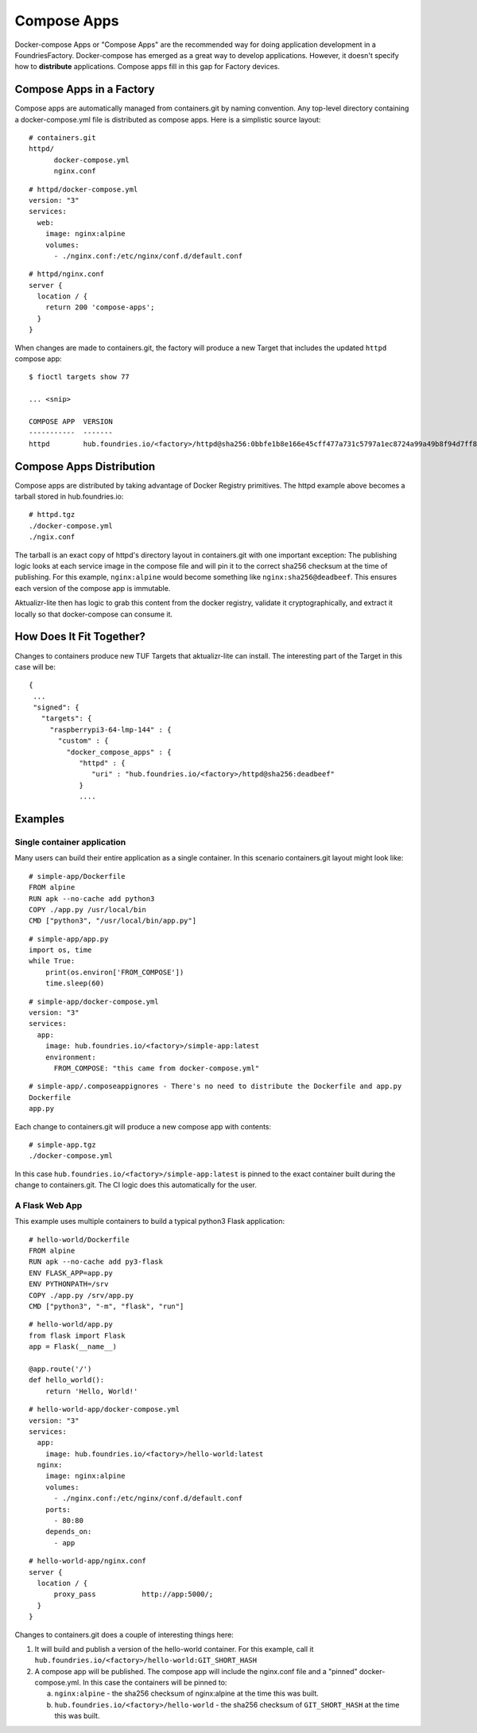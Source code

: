 .. _ref-compose-apps:

Compose Apps
============

Docker-compose Apps or "Compose Apps" are the recommended way for doing
application development in a FoundriesFactory. Docker-compose has emerged
as a great way to develop applications. However, it doesn't specify how to
**distribute** applications. Compose apps fill in this gap for Factory devices.

Compose Apps in a Factory
-------------------------

Compose apps are automatically managed from containers.git by naming
convention. Any top-level directory containing a docker-compose.yml file
is distributed as compose apps. Here is a simplistic source layout::

  # containers.git
  httpd/
        docker-compose.yml
        nginx.conf

::

  # httpd/docker-compose.yml
  version: "3"
  services:
    web:
      image: nginx:alpine
      volumes:
        - ./nginx.conf:/etc/nginx/conf.d/default.conf


::

  # httpd/nginx.conf
  server {
    location / {
      return 200 'compose-apps';
    }
  }

When changes are made to containers.git, the factory will produce a new
Target that includes the updated ``httpd`` compose app::

  $ fioctl targets show 77

  ... <snip>

  COMPOSE APP  VERSION
  -----------  -------
  httpd        hub.foundries.io/<factory>/httpd@sha256:0bbfe1b8e166e45cff477a731c5797a1ec8724a99a49b8f94d7ff851f2076924

Compose Apps Distribution
-------------------------

Compose apps are distributed by taking advantage of Docker Registry
primitives. The httpd example above becomes a tarball stored
in hub.foundries.io::

  # httpd.tgz
  ./docker-compose.yml
  ./ngix.conf

The tarball is an exact copy of httpd's directory layout in containers.git
with one important exception: The publishing logic looks at each service
image in the compose file and will pin it to the correct sha256 checksum
at the time of publishing. For this example, ``nginx:alpine`` would
become something like ``nginx:sha256@deadbeef``. This ensures each version of
the compose app is immutable.

Aktualizr-lite then has logic to grab this content from the docker registry,
validate it cryptographically, and extract it locally so that docker-compose
can consume it.


How Does It Fit Together?
-------------------------

Changes to containers produce new TUF Targets that aktualizr-lite can
install. The interesting part of the Target in this case will be::

 {
  ...
  "signed": {
    "targets": {
      "raspberrypi3-64-lmp-144" : {
        "custom" : {
          "docker_compose_apps" : {
             "httpd" : {
                "uri" : "hub.foundries.io/<factory>/httpd@sha256:deadbeef"
             }
             ....

Examples
--------

Single container application
~~~~~~~~~~~~~~~~~~~~~~~~~~~~

Many users can build their entire application as a single container. In
this scenario containers.git layout might look like::

  # simple-app/Dockerfile
  FROM alpine
  RUN apk --no-cache add python3
  COPY ./app.py /usr/local/bin
  CMD ["python3", "/usr/local/bin/app.py"]

::

  # simple-app/app.py
  import os, time
  while True:
      print(os.environ['FROM_COMPOSE'])
      time.sleep(60)

::

  # simple-app/docker-compose.yml
  version: "3"
  services:
    app:
      image: hub.foundries.io/<factory>/simple-app:latest
      environment:
        FROM_COMPOSE: "this came from docker-compose.yml"

::

  # simple-app/.composeappignores - There's no need to distribute the Dockerfile and app.py
  Dockerfile
  app.py

Each change to containers.git will produce a new compose app with contents::

  # simple-app.tgz
  ./docker-compose.yml

In this case ``hub.foundries.io/<factory>/simple-app:latest`` is pinned to
the exact container built during the change to containers.git. The CI logic
does this automatically for the user.

A Flask Web App
~~~~~~~~~~~~~~~

This example uses multiple containers to build a typical python3 Flask
application::

  # hello-world/Dockerfile
  FROM alpine
  RUN apk --no-cache add py3-flask
  ENV FLASK_APP=app.py
  ENV PYTHONPATH=/srv
  COPY ./app.py /srv/app.py
  CMD ["python3", "-m", "flask", "run"]

::

  # hello-world/app.py
  from flask import Flask
  app = Flask(__name__)

  @app.route('/')
  def hello_world():
      return 'Hello, World!'

::

  # hello-world-app/docker-compose.yml
  version: "3"
  services:
    app:
      image: hub.foundries.io/<factory>/hello-world:latest
    nginx:
      image: nginx:alpine
      volumes:
        - ./nginx.conf:/etc/nginx/conf.d/default.conf
      ports:
        - 80:80
      depends_on:
        - app

::

  # hello-world-app/nginx.conf
  server {
    location / {
        proxy_pass           http://app:5000/;
    }
  }

Changes to containers.git does a couple of interesting things here:

#. It will build and publish a version of the hello-world container. For
   this example, call it ``hub.foundries.io/<factory>/hello-world:GIT_SHORT_HASH``

#. A compose app will be published. The compose app will include the
   nginx.conf file and a "pinned" docker-compose.yml. In this case the
   containers will be pinned to:

   a. ``nginx:alpine`` - the sha256 checksum of nginx:alpine at the time
      this was built.

   b. ``hub.foundries.io/<factory>/hello-world`` - the sha256 checksum
      of ``GIT_SHORT_HASH`` at the time this was built.
